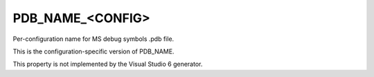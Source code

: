 PDB_NAME_<CONFIG>
-----------------

Per-configuration name for MS debug symbols .pdb file.

This is the configuration-specific version of PDB_NAME.

This property is not implemented by the Visual Studio 6 generator.
